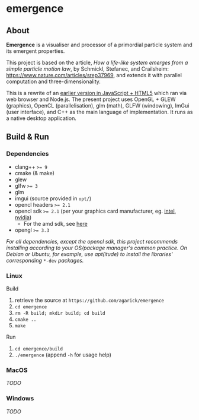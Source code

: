 * emergence

** About

*Emergence* is a visualiser and processor of a primordial particle system and its emergent properties.

This project is based on the article, /How a life-like system emerges from a simple particle motion law/, by  Schmickl, Stefanec, and Crailsheim: https://www.nature.com/articles/srep37969, and extends it with parallel computation and three-dimensionality.

This is a rewrite of an [[https://github.com/agarick/mff/tree/master/emergence][earlier version in JavaScript + HTML5]] which ran via web browser and Node.js. The present project uses OpenGL + GLEW (graphics), OpenCL (parallelisation), glm (math), GLFW (windowing), ImGui (user interface), and C++ as the main language of implementation. It runs as a native desktop application.

** Build & Run

*** Dependencies

- clang++ ~>= 9~
- cmake (& make)
- glew
- glfw ~>= 3~
- glm
- imgui (source provided in ~opt/~)
- opencl headers ~>= 2.1~
- opencl sdk ~>= 2.1~ (per your graphics card manufacturer, eg. [[https://software.intel.com/en-us/opencl-sdk/choose-download][intel]], [[https://developer.nvidia.com/opencl][nvidia]])
  - For the amd sdk, see [[https://stackoverflow.com/questions/53070673/download-opencl-amd-app-sdk-3-0-for-windows-and-linux][here]]
- opengl ~>= 3.3~

/For all dependencies, except the opencl sdk, this project recommends installing according to your OS/package manager's common practice. On Debian or Ubuntu, for example, use apt(itude) to install the libraries' corresponding/ ~*-dev~ /packages./

*** Linux

- Build ::
1. retrieve the source at ~https://github.com/agarick/emergence~
1. ~cd emergence~
1. ~rm -R build; mkdir build; cd build~
1. ~cmake ..~
1. ~make~

- Run ::
1. ~cd emergence/build~
1. ~./emergence~ (append ~-h~ for usage help)

*** MacOS

/TODO/

*** Windows

/TODO/

